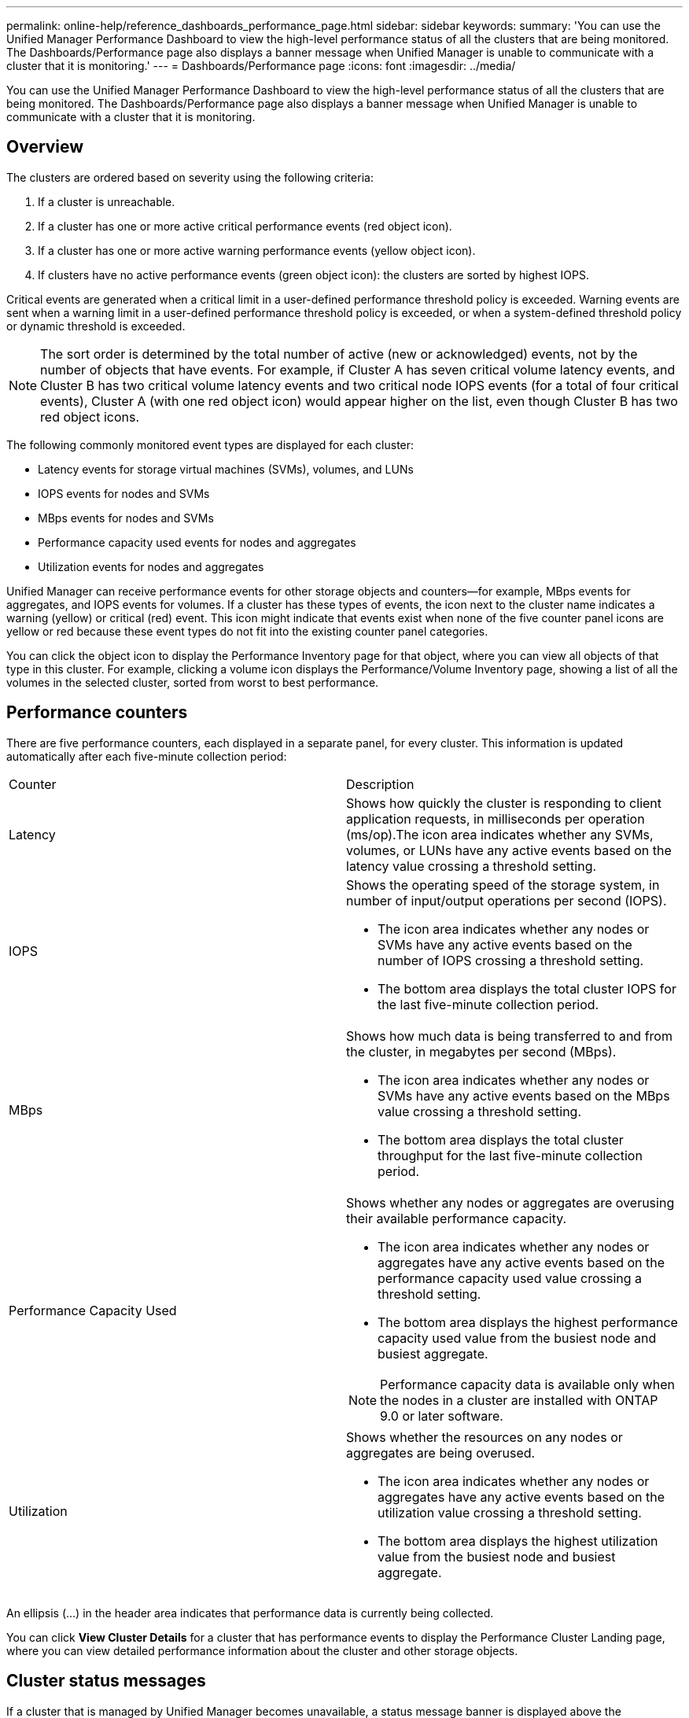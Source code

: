 ---
permalink: online-help/reference_dashboards_performance_page.html
sidebar: sidebar
keywords: 
summary: 'You can use the Unified Manager Performance Dashboard to view the high-level performance status of all the clusters that are being monitored. The Dashboards/Performance page also displays a banner message when Unified Manager is unable to communicate with a cluster that it is monitoring.'
---
= Dashboards/Performance page
:icons: font
:imagesdir: ../media/

[.lead]
You can use the Unified Manager Performance Dashboard to view the high-level performance status of all the clusters that are being monitored. The Dashboards/Performance page also displays a banner message when Unified Manager is unable to communicate with a cluster that it is monitoring.

== Overview

The clusters are ordered based on severity using the following criteria:

. If a cluster is unreachable.
. If a cluster has one or more active critical performance events (red object icon).
. If a cluster has one or more active warning performance events (yellow object icon).
. If clusters have no active performance events (green object icon): the clusters are sorted by highest IOPS.

Critical events are generated when a critical limit in a user-defined performance threshold policy is exceeded. Warning events are sent when a warning limit in a user-defined performance threshold policy is exceeded, or when a system-defined threshold policy or dynamic threshold is exceeded.

[NOTE]
====
The sort order is determined by the total number of active (new or acknowledged) events, not by the number of objects that have events. For example, if Cluster A has seven critical volume latency events, and Cluster B has two critical volume latency events and two critical node IOPS events (for a total of four critical events), Cluster A (with one red object icon) would appear higher on the list, even though Cluster B has two red object icons.
====

The following commonly monitored event types are displayed for each cluster:

* Latency events for storage virtual machines (SVMs), volumes, and LUNs
* IOPS events for nodes and SVMs
* MBps events for nodes and SVMs
* Performance capacity used events for nodes and aggregates
* Utilization events for nodes and aggregates

Unified Manager can receive performance events for other storage objects and counters--for example, MBps events for aggregates, and IOPS events for volumes. If a cluster has these types of events, the icon next to the cluster name indicates a warning (yellow) or critical (red) event. This icon might indicate that events exist when none of the five counter panel icons are yellow or red because these event types do not fit into the existing counter panel categories.

You can click the object icon to display the Performance Inventory page for that object, where you can view all objects of that type in this cluster. For example, clicking a volume icon displays the Performance/Volume Inventory page, showing a list of all the volumes in the selected cluster, sorted from worst to best performance.

== Performance counters

There are five performance counters, each displayed in a separate panel, for every cluster. This information is updated automatically after each five-minute collection period:

|===
| Counter| Description
a|
Latency
a|
Shows how quickly the cluster is responding to client application requests, in milliseconds per operation (ms/op).The icon area indicates whether any SVMs, volumes, or LUNs have any active events based on the latency value crossing a threshold setting.

a|
IOPS
a|
Shows the operating speed of the storage system, in number of input/output operations per second (IOPS).

* The icon area indicates whether any nodes or SVMs have any active events based on the number of IOPS crossing a threshold setting.
* The bottom area displays the total cluster IOPS for the last five-minute collection period.

a|
MBps
a|
Shows how much data is being transferred to and from the cluster, in megabytes per second (MBps).

* The icon area indicates whether any nodes or SVMs have any active events based on the MBps value crossing a threshold setting.
* The bottom area displays the total cluster throughput for the last five-minute collection period.

a|
Performance Capacity Used
a|
Shows whether any nodes or aggregates are overusing their available performance capacity.

* The icon area indicates whether any nodes or aggregates have any active events based on the performance capacity used value crossing a threshold setting.
* The bottom area displays the highest performance capacity used value from the busiest node and busiest aggregate.

[NOTE]
====
Performance capacity data is available only when the nodes in a cluster are installed with ONTAP 9.0 or later software.
====

a|
Utilization
a|
Shows whether the resources on any nodes or aggregates are being overused.

* The icon area indicates whether any nodes or aggregates have any active events based on the utilization value crossing a threshold setting.
* The bottom area displays the highest utilization value from the busiest node and busiest aggregate.

|===
An ellipsis (...) in the header area indicates that performance data is currently being collected.

You can click *View Cluster Details* for a cluster that has performance events to display the Performance Cluster Landing page, where you can view detailed performance information about the cluster and other storage objects.

== Cluster status messages

If a cluster that is managed by Unified Manager becomes unavailable, a status message banner is displayed above the performance counters. A *Details* button is displayed at the right of the status message banner if the cluster is unreachable. By clicking the *Details* button in the status message, you can navigate to the Cluster Data Sources page, which shows complete information about the issue. On the Cluster Data Sources page, you can find the data that is required to troubleshoot the issue that made the cluster become unavailable.

*Related information*

xref:reference_description_of_event_severity_types.adoc[Description of event severity types]

xref:concept_sources_of_performance_events.adoc[Sources of performance events]

xref:concept_monitoring_cluster_performance_from_the_cluster_landing_page.adoc[Monitoring cluster performance from the Performance Cluster Landing page]

xref:concept_monitoring_performance_using_the_object_performance_inventory_pages.adoc[Monitoring performance using the Performance Inventory pages]

xref:task_displaying_information_about_a_performance_event.adoc[Displaying information about performance events]

xref:concept_managing_performance_using_perf_capacity_and_available_iops_information.adoc[Managing performance using performance capacity and available IOPS information]
